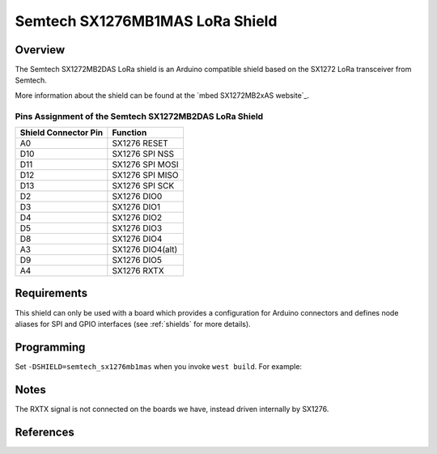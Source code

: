 .. _semtech_sx1276mb1mas:

Semtech SX1276MB1MAS LoRa Shield
################################

Overview
********

The Semtech SX1272MB2DAS LoRa shield is an Arduino
compatible shield based on the SX1272 LoRa transceiver
from Semtech.

More information about the shield can be found
at the `mbed SX1272MB2xAS website`_.

Pins Assignment of the Semtech SX1272MB2DAS LoRa Shield
=======================================================

+-----------------------+-----------------+
| Shield Connector Pin  | Function        |
+=======================+=================+
| A0                    | SX1276 RESET    |
+-----------------------+-----------------+
| D10                   | SX1276 SPI NSS  |
+-----------------------+-----------------+
| D11                   | SX1276 SPI MOSI |
+-----------------------+-----------------+
| D12                   | SX1276 SPI MISO |
+-----------------------+-----------------+
| D13                   | SX1276 SPI SCK  |
+-----------------------+-----------------+
| D2                    | SX1276 DIO0     |
+-----------------------+-----------------+
| D3                    | SX1276 DIO1     |
+-----------------------+-----------------+
| D4                    | SX1276 DIO2     |
+-----------------------+-----------------+
| D5                    | SX1276 DIO3     |
+-----------------------+-----------------+
| D8                    | SX1276 DIO4     |
+-----------------------+-----------------+
| A3                    | SX1276 DIO4(alt)|
+-----------------------+-----------------+
| D9                    | SX1276 DIO5     |
+-----------------------+-----------------+
| A4                    | SX1276 RXTX     |
+-----------------------+-----------------+

Requirements
************

This shield can only be used with a board which provides a configuration
for Arduino connectors and defines node aliases for SPI and GPIO interfaces
(see :ref:`shields` for more details).

Programming
***********

Set ``-DSHIELD=semtech_sx1276mb1mas`` when you invoke ``west build``. For
example:

.. zephyr-app-commands::
   :zephyr-app: samples/lorawan/class_a
   :board: nucleo_f429zi
   :shield: semtech_sx1276mb1mas
   :goals: build

Notes
*****

The RXTX signal is not connected on the boards we have, instead driven internally by SX1276.

References
**********

.. target-notes::

.. _mbed SX1276MB1xAS website:
   https://os.mbed.com/components/SX1276MB1xAS/

.. _Semtech SX1276 Product Page (includes SX1276MB1MAS reference design info):
   https://www.semtech.com/products/wireless-rf/lora-connect/sx1276
